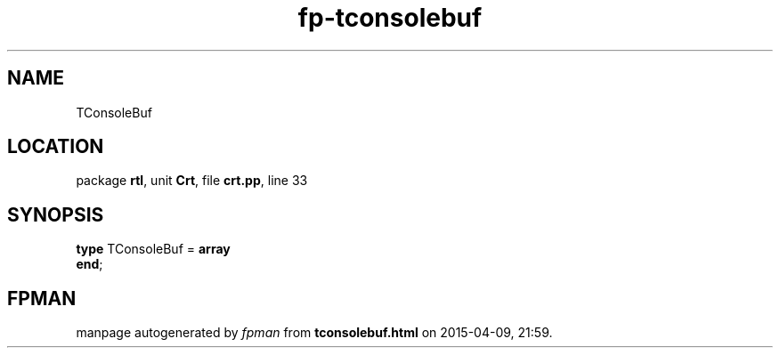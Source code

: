 .\" file autogenerated by fpman
.TH "fp-tconsolebuf" 3 "2014-03-14" "fpman" "Free Pascal Programmer's Manual"
.SH NAME
TConsoleBuf
.SH LOCATION
package \fBrtl\fR, unit \fBCrt\fR, file \fBcrt.pp\fR, line 33
.SH SYNOPSIS
\fBtype\fR TConsoleBuf = \fBarray\fR
.br
\fBend\fR;
.SH FPMAN
manpage autogenerated by \fIfpman\fR from \fBtconsolebuf.html\fR on 2015-04-09, 21:59.

